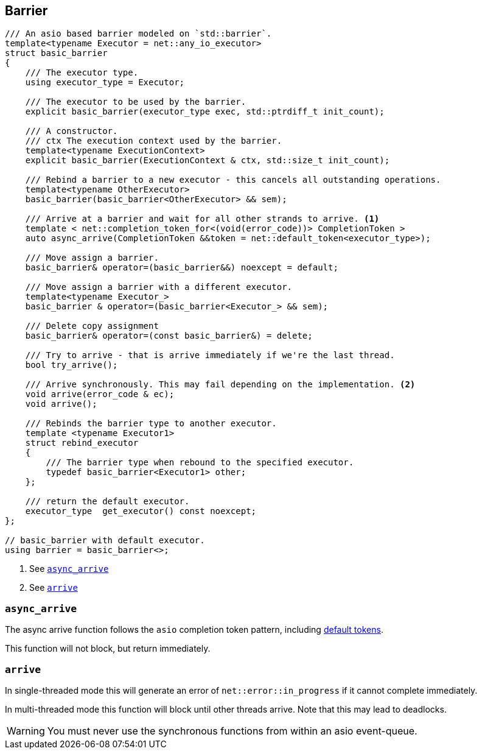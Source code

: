 [#barrier]

== Barrier


[source, cpp]
----
/// An asio based barrier modeled on `std::barrier`.
template<typename Executor = net::any_io_executor>
struct basic_barrier
{
    /// The executor type.
    using executor_type = Executor;

    /// The executor to be used by the barrier.
    explicit basic_barrier(executor_type exec, std::ptrdiff_t init_count);

    /// A constructor.
    /// ctx The execution context used by the barrier.
    template<typename ExecutionContext>
    explicit basic_barrier(ExecutionContext & ctx, std::size_t init_count);

    /// Rebind a barrier to a new executor - this cancels all outstanding operations.
    template<typename OtherExecutor>
    basic_barrier(basic_barrier<OtherExecutor> && sem);

    /// Arrive at a barrier and wait for all other strands to arrive. <1>
    template < net::completion_token_for<(void(error_code))> CompletionToken >
    auto async_arrive(CompletionToken &&token = net::default_token<executor_type>);

    /// Move assign a barrier.
    basic_barrier& operator=(basic_barrier&&) noexcept = default;

    /// Move assign a barrier with a different executor.
    template<typename Executor_>
    basic_barrier & operator=(basic_barrier<Executor_> && sem);

    /// Delete copy assignment
    basic_barrier& operator=(const basic_barrier&) = delete;

    /// Try to arrive - that is arrive immediately if we're the last thread.
    bool try_arrive();

    /// Arrive synchronously. This may fail depending on the implementation. <2>
    void arrive(error_code & ec);
    void arrive();

    /// Rebinds the barrier type to another executor.
    template <typename Executor1>
    struct rebind_executor
    {
        /// The barrier type when rebound to the specified executor.
        typedef basic_barrier<Executor1> other;
    };

    /// return the default executor.
    executor_type  get_executor() const noexcept;
};

// basic_barrier with default executor.
using barrier = basic_barrier<>;
----
<1> See <<async_arrive>>
<2> See <<arrive>>

[#async_arrive]
===  `async_arrive`

The async arrive function follows the `asio` completion token pattern, including
https://www.boost.org/doc/libs/master/doc/html/boost_asio/overview/composition/token_adapters.html[default tokens].

This function will not block, but return immediately.

[#arrive]
=== `arrive`

In single-threaded mode this will generate an error of `net::error::in_progress`  if it cannot complete immediately.

In multi-threaded mode this function will block until other threads arrive.
Note that this may lead to deadlocks.

WARNING: You must never use the synchronous functions from within an asio event-queue.

